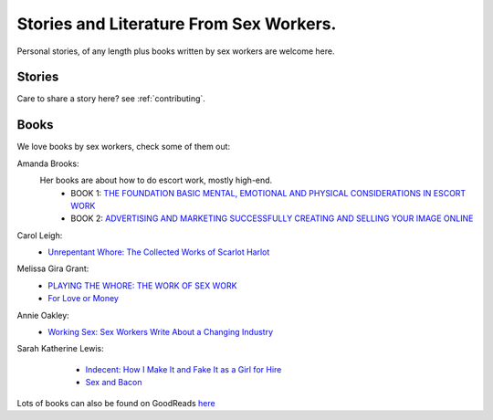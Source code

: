 Stories and Literature From Sex Workers.
========================================

Personal stories, of any length plus books written by sex workers are welcome
here.

Stories
-------

Care to share a story here? see :ref:`contributing`.

Books
-----

We love books by sex workers, check some of them out:

Amanda Brooks:
    Her books are about how to do escort work, mostly high-end.
	* BOOK 1: `THE FOUNDATION BASIC MENTAL, EMOTIONAL AND PHYSICAL CONSIDERATIONS IN ESCORT WORK <http://www.theinternetescortshandbook.com/escort-books/become-escort/>`_
	* BOOK 2: `ADVERTISING AND MARKETING SUCCESSFULLY CREATING AND SELLING YOUR IMAGE ONLINE <http://www.theinternetescortshandbook.com/escort-books/escort-advertising-marketing/>`_

Carol Leigh:
	* `Unrepentant Whore: The Collected Works of Scarlot Harlot <https://www.goodreads.com/book/show/622578.Unrepentant_Whore>`_

Melissa Gira Grant:
    * |playingthewhore| `PLAYING THE WHORE: THE WORK OF SEX WORK <http://melissagiragrant.com/work/playing-the-whore/>`_

    * `For Love or Money <http://melissagiragrant.com/work/for-love-or-money/>`_

Annie Oakley:
    * |workingsex| `Working Sex: Sex Workers Write About a Changing Industry <http://sealpress.com/books/working-sex/>`_

Sarah Katherine Lewis:
    * `Indecent: How I Make It and Fake It as a Girl for Hire <https://www.goodreads.com/book/show/488149.Indecent>`_
    * `Sex and Bacon <http://sealpress.com/books/sex-and-bacon/>`_

 .. |playingthewhore| image:: playingthewhore.jpg
    :alt: Playing the Whore book cover
    :height: 50px
    :width: 20px

 .. |workingsex| image:: workingsex.jpg
    :alt: Playing the Whore book cover
    :height: 50px
    :width: 20px

Lots of books can also be found on GoodReads `here <https://www.goodreads.com/genres/sex-work>`_

